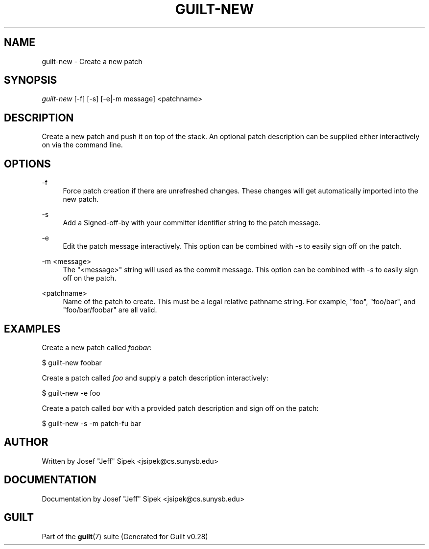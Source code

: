 .\"     Title: guilt-new
.\"    Author: 
.\" Generator: DocBook XSL Stylesheets v1.73.2 <http://docbook.sf.net/>
.\"      Date: 11/19/2007
.\"    Manual: 
.\"    Source: 
.\"
.TH "GUILT\-NEW" "1" "11/19/2007" "" ""
.\" disable hyphenation
.nh
.\" disable justification (adjust text to left margin only)
.ad l
.SH "NAME"
guilt-new - Create a new patch
.SH "SYNOPSIS"
\fIguilt\-new\fR [\-f] [\-s] [\-e|\-m message] <patchname>
.SH "DESCRIPTION"
Create a new patch and push it on top of the stack\. An optional patch description can be supplied either interactively on via the command line\.
.SH "OPTIONS"
.PP
\-f
.RS 4
Force patch creation if there are unrefreshed changes\. These changes will get automatically imported into the new patch\.
.RE
.PP
\-s
.RS 4
Add a Signed\-off\-by with your committer identifier string to the patch message\.
.RE
.PP
\-e
.RS 4
Edit the patch message interactively\. This option can be combined with \-s to easily sign off on the patch\.
.RE
.PP
\-m <message>
.RS 4
The "<message>" string will used as the commit message\. This option can be combined with \-s to easily sign off on the patch\.
.RE
.PP
<patchname>
.RS 4
Name of the patch to create\. This must be a legal relative pathname string\. For example, "foo", "foo/bar", and "foo/bar/foobar" are all valid\.
.RE
.SH "EXAMPLES"
Create a new patch called \fIfoobar\fR:

$ guilt\-new foobar

Create a patch called \fIfoo\fR and supply a patch description interactively:

$ guilt\-new \-e foo

Create a patch called \fIbar\fR with a provided patch description and sign off on the patch:

$ guilt\-new \-s \-m patch\-fu bar
.SH "AUTHOR"
Written by Josef "Jeff" Sipek <jsipek@cs\.sunysb\.edu>
.SH "DOCUMENTATION"
Documentation by Josef "Jeff" Sipek <jsipek@cs\.sunysb\.edu>
.SH "GUILT"
Part of the \fBguilt\fR(7) suite (Generated for Guilt v0\.28)

